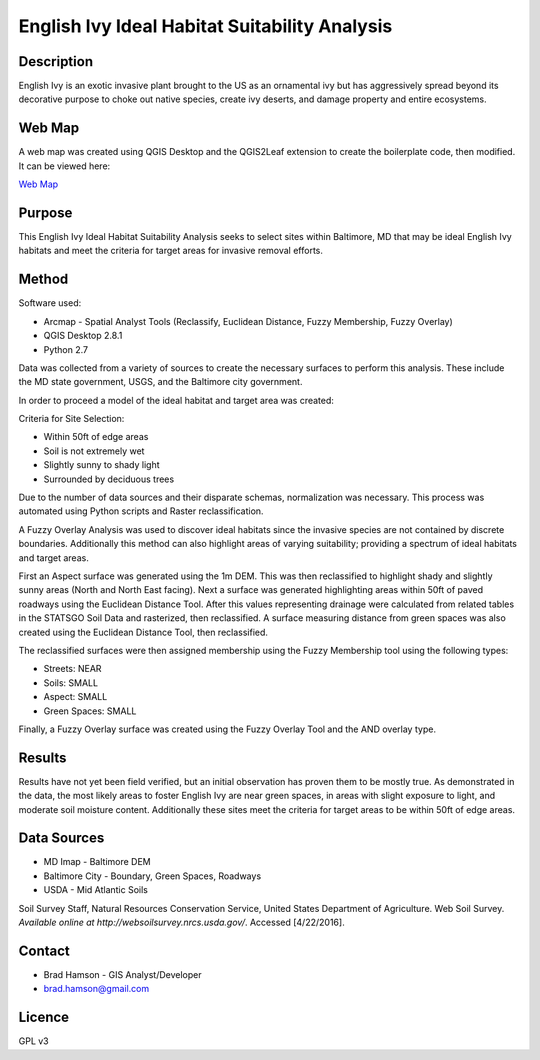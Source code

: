 ==============================================
English Ivy Ideal Habitat Suitability Analysis
==============================================

-----------
Description
-----------
English Ivy is an exotic invasive plant brought to the US as an ornamental ivy but has aggressively spread
beyond its decorative purpose to choke out native species, create ivy deserts, and damage property and entire ecosystems.

-------
Web Map 
-------
A web map was created using QGIS Desktop and the QGIS2Leaf extension to create the boilerplate code, then modified.
It can be viewed here:

`Web Map <http://bradhamson.github.io/English-Ivy-Ideal-Habitat-Suitability-Analysis/#12/39.2856/-76.6023>`_

-------
Purpose
-------
This English Ivy Ideal Habitat Suitability Analysis seeks to select sites within Baltimore, MD that may be ideal English Ivy habitats and meet the criteria for target areas for invasive removal efforts.

------
Method
------
Software used:

* Arcmap - Spatial Analyst Tools (Reclassify, Euclidean Distance, Fuzzy Membership, Fuzzy Overlay)
* QGIS Desktop 2.8.1
* Python 2.7

Data was collected from a variety of sources to create the necessary surfaces to perform this analysis. These include
the MD state government, USGS, and the Baltimore city government. 

In order to proceed a model of the ideal habitat and target area was created:

Criteria for Site Selection:

* Within 50ft of edge areas 
* Soil is not extremely wet
* Slightly sunny to shady light
* Surrounded by deciduous trees

Due to the number of data sources and their disparate schemas, normalization was necessary. This process
was automated using Python scripts and Raster reclassification.

A Fuzzy Overlay Analysis was used to discover ideal habitats since the invasive species are not contained by discrete boundaries.
Additionally this method can also highlight areas of varying suitability; providing a spectrum of ideal habitats and target areas.

First an Aspect surface was generated using the 1m DEM. This was then reclassified to highlight shady and slightly sunny areas (North and North East facing).
Next a surface was generated highlighting areas within 50ft of paved roadways using the Euclidean Distance Tool.
After this values representing drainage were calculated from related tables in the STATSGO Soil Data and rasterized, then reclassified.
A surface measuring distance from green spaces was also created using the Euclidean Distance Tool, then reclassified.

The reclassified surfaces were then assigned membership using the Fuzzy Membership tool using the following types:

* Streets: NEAR
* Soils: SMALL
* Aspect: SMALL
* Green Spaces: SMALL

Finally, a Fuzzy Overlay surface was created using the Fuzzy Overlay Tool and the AND overlay type.

-------
Results
-------

Results have not yet been field verified, but an initial observation has proven them to be mostly true. As demonstrated in the data, the most likely areas to foster English Ivy are near green spaces, in areas with slight exposure to light, and moderate soil moisture content. Additionally these sites meet the criteria for target areas to be within 50ft of edge areas.

.. image:: img/SiteSelection.png

------------
Data Sources
------------

* MD Imap - Baltimore DEM
* Baltimore City - Boundary, Green Spaces, Roadways
* USDA - Mid Atlantic Soils
Soil Survey Staff, Natural Resources Conservation Service, United States Department of Agriculture. Web Soil Survey. `Available online at http://websoilsurvey.nrcs.usda.gov/`. Accessed [4/22/2016].

-------
Contact
-------
* Brad Hamson - GIS Analyst/Developer
* brad.hamson@gmail.com

-------
Licence
-------
GPL v3

